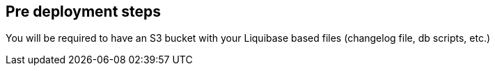 //Include any pre-deployment steps here, such as signing up for a Marketplace AMI or making any changes to a Partner account. If there are none leave this file empty.

== Pre deployment steps
You will be required to have an S3 bucket with your Liquibase based files (changelog file, db scripts, etc.)